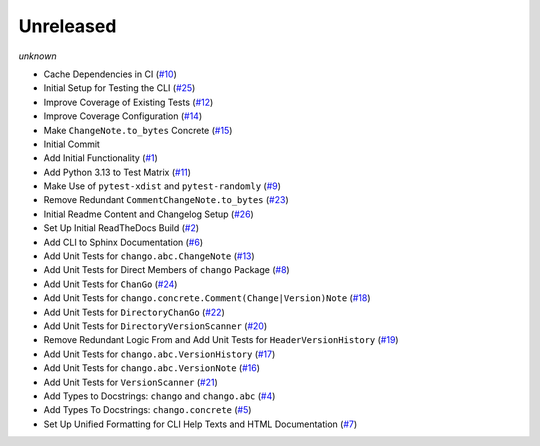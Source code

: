 Unreleased
==========
*unknown*

- Cache Dependencies in CI \(`#10 <https://github.com/Bibo-Joshi/chango/pull/10>`_\)
- Initial Setup for Testing the CLI \(`#25 <https://github.com/Bibo-Joshi/chango/pull/25>`_\)
- Improve Coverage of Existing Tests \(`#12 <https://github.com/Bibo-Joshi/chango/pull/12>`_\)
- Improve Coverage Configuration \(`#14 <https://github.com/Bibo-Joshi/chango/pull/14>`_\)
- Make ``ChangeNote.to_bytes`` Concrete \(`#15 <https://github.com/Bibo-Joshi/chango/pull/15>`_\)
- Initial Commit
- Add Initial Functionality \(`#1 <https://github.com/Bibo-Joshi/chango/pull/1>`_\)
- Add Python 3.13 to Test Matrix \(`#11 <https://github.com/Bibo-Joshi/chango/pull/11>`_\)
- Make Use of ``pytest-xdist`` and ``pytest-randomly`` \(`#9 <https://github.com/Bibo-Joshi/chango/pull/9>`_\)
- Remove Redundant ``CommentChangeNote.to_bytes`` \(`#23 <https://github.com/Bibo-Joshi/chango/pull/23>`_\)
- Initial Readme Content and Changelog Setup (`#26 <https://github.com/Bibo-Joshi/chango/pull/26>`_)
- Set Up Initial ReadTheDocs Build \(`#2 <https://github.com/Bibo-Joshi/chango/pull/2>`_\)
- Add CLI to Sphinx Documentation \(`#6 <https://github.com/Bibo-Joshi/chango/pull/6>`_\)
- Add Unit Tests for ``chango.abc.ChangeNote`` \(`#13 <https://github.com/Bibo-Joshi/chango/pull/13>`_\)
- Add Unit Tests for Direct Members of ``chango`` Package \(`#8 <https://github.com/Bibo-Joshi/chango/pull/8>`_\)
- Add Unit Tests for ``ChanGo`` \(`#24 <https://github.com/Bibo-Joshi/chango/pull/24>`_\)
- Add Unit Tests for ``chango.concrete.Comment(Change|Version)Note`` \(`#18 <https://github.com/Bibo-Joshi/chango/pull/18>`_\)
- Add Unit Tests for ``DirectoryChanGo`` \(`#22 <https://github.com/Bibo-Joshi/chango/pull/22>`_\)
- Add Unit Tests for ``DirectoryVersionScanner`` \(`#20 <https://github.com/Bibo-Joshi/chango/pull/20>`_\)
- Remove Redundant Logic From and Add Unit Tests for ``HeaderVersionHistory`` \(`#19 <https://github.com/Bibo-Joshi/chango/pull/19>`_\)
- Add Unit Tests for ``chango.abc.VersionHistory`` \(`#17 <https://github.com/Bibo-Joshi/chango/pull/17>`_\)
- Add Unit Tests for ``chango.abc.VersionNote`` \(`#16 <https://github.com/Bibo-Joshi/chango/pull/16>`_\)
- Add Unit Tests for ``VersionScanner`` \(`#21 <https://github.com/Bibo-Joshi/chango/pull/21>`_\)
- Add Types to Docstrings: ``chango`` and ``chango.abc`` \(`#4 <https://github.com/Bibo-Joshi/chango/pull/4>`_\)
- Add Types To Docstrings: ``chango.concrete`` \(`#5 <https://github.com/Bibo-Joshi/chango/pull/5>`_\)
- Set Up Unified Formatting for CLI Help Texts and HTML Documentation \(`#7 <https://github.com/Bibo-Joshi/chango/pull/7>`_\)